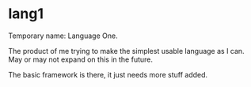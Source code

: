 * lang1

Temporary name: Language One.

The product of me trying to make the simplest usable language as I can. May or may not expand on this in the future.

The basic framework is there, it just needs more stuff added.


